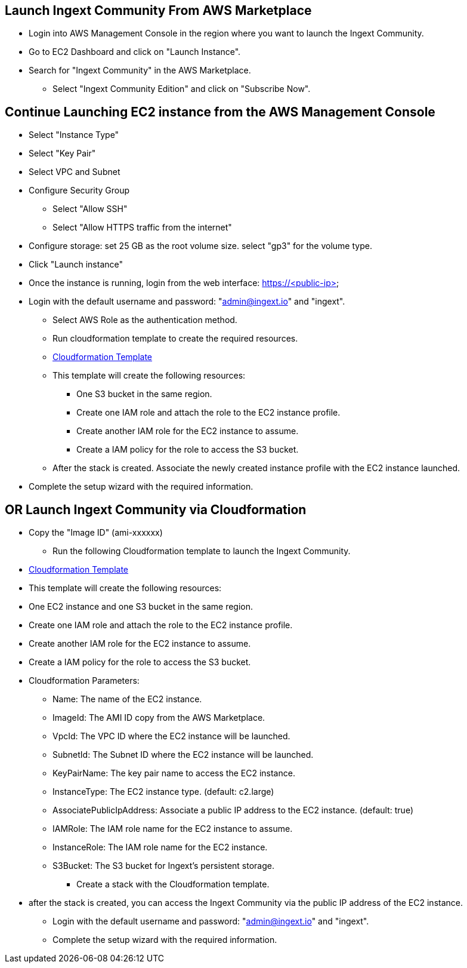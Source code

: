 == Launch Ingext Community From AWS Marketplace

* Login into AWS Management Console in the region where you want to launch the Ingext Community.
* Go to EC2 Dashboard and click on "Launch Instance".
* Search for "Ingext Community" in the AWS Marketplace.
** Select "Ingext Community Edition" and click on "Subscribe Now".


== Continue Launching EC2 instance from the AWS Management Console

* Select "Instance Type" 
* Select "Key Pair"
* Select VPC and Subnet
* Configure Security Group
** Select "Allow SSH"
** Select "Allow HTTPS traffic from the internet"
* Configure storage: set 25 GB as the root volume size. select "gp3" for the volume type.
* Click "Launch instance"
* Once the instance is running, login from the web interface: https://<public-ip>
* Login with the default username and password: "admin@ingext.io" and "ingext".
** Select AWS Role as the authentication method.
** Run cloudformation template to create the required resources.
** https://fluency-cloudformation.s3.us-east-2.amazonaws.com/IngextInitRole.yaml[Cloudformation Template]
** This template will create the following resources:
*** One S3 bucket in the same region. 
*** Create one IAM role and attach the role to the EC2 instance profile. 
*** Create another IAM role for the EC2 instance to assume.
*** Create a IAM policy for the role to access the S3 bucket. 
** After the stack is created. Associate the newly created instance profile with the EC2 instance launched.
* Complete the setup wizard with the required information.



== OR Launch Ingext Community via Cloudformation
** Copy the "Image ID" (ami-xxxxxx)
* Run the following Cloudformation template to launch the Ingext Community.
** https://fluency-cloudformation.s3.us-east-2.amazonaws.com/IngextCommunity.yaml[Cloudformation Template]
** This template will create the following resources: 
** One EC2 instance and one S3 bucket in the same region. 
** Create one IAM role and attach the role to the EC2 instance profile. 
** Create another IAM role for the EC2 instance to assume.
** Create a IAM policy for the role to access the S3 bucket. 
** Cloudformation Parameters:
*** Name:  The name of the EC2 instance.
*** ImageId:  The AMI ID copy from the AWS Marketplace.
*** VpcId:  The VPC ID where the EC2 instance will be launched.
*** SubnetId:  The Subnet ID where the EC2 instance will be launched.
*** KeyPairName:  The key pair name to access the EC2 instance.
*** InstanceType:  The EC2 instance type. (default: c2.large)
*** AssociatePublicIpAddress: Associate a public IP address to the EC2 instance. (default: true)
*** IAMRole:  The IAM role name for the EC2 instance to assume.
*** InstanceRole: The IAM role name for the EC2 instance.
*** S3Bucket:  The S3 bucket for Ingext's persistent storage.
* Create a stack with the Cloudformation template. 
** after the stack is created, you can access the Ingext Community via the public IP address of the EC2 instance. 
* Login with the default username and password: "admin@ingext.io" and "ingext".
* Complete the setup wizard with the required information.
